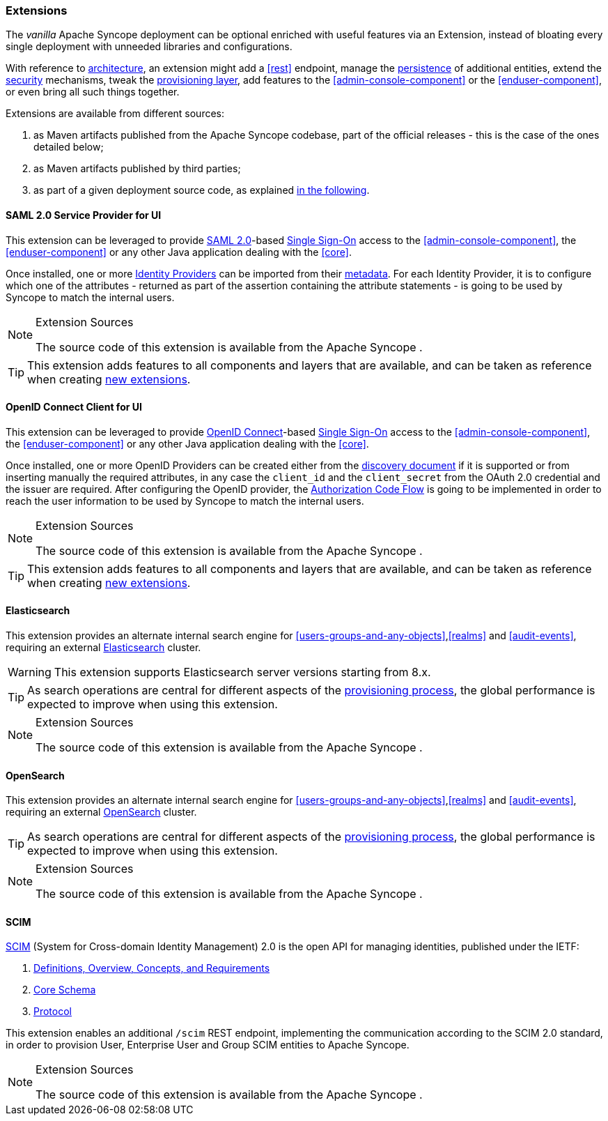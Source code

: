 //
// Licensed to the Apache Software Foundation (ASF) under one
// or more contributor license agreements.  See the NOTICE file
// distributed with this work for additional information
// regarding copyright ownership.  The ASF licenses this file
// to you under the Apache License, Version 2.0 (the
// "License"); you may not use this file except in compliance
// with the License.  You may obtain a copy of the License at
//
//   http://www.apache.org/licenses/LICENSE-2.0
//
// Unless required by applicable law or agreed to in writing,
// software distributed under the License is distributed on an
// "AS IS" BASIS, WITHOUT WARRANTIES OR CONDITIONS OF ANY
// KIND, either express or implied.  See the License for the
// specific language governing permissions and limitations
// under the License.
//
=== Extensions

The _vanilla_ Apache Syncope deployment can be optional enriched with useful features via an Extension, instead of bloating
every single deployment with unneeded libraries and configurations.

With reference to <<architecture,architecture>>, an extension might add a <<rest>> endpoint, manage the
<<persistence,persistence>> of additional entities, extend the <<security,security>> mechanisms, tweak the
<<provisioning-layer,provisioning layer>>, add features to the <<admin-console-component>> or
the <<enduser-component>>, or even bring all such things together.

Extensions are available from different sources:

. as Maven artifacts published from the Apache Syncope codebase, part of the official releases - this is the case of the
ones detailed below;
. as Maven artifacts published by third parties;
. as part of a given deployment source code, as explained <<customization-extensions, in the following>>.

[[saml2sp4ui]]
==== SAML 2.0 Service Provider for UI

This extension can be leveraged to provide
https://en.wikipedia.org/wiki/Security_Assertion_Markup_Language[SAML 2.0^]-based
https://en.wikipedia.org/wiki/Single_sign-on[Single Sign-On^] access to the <<admin-console-component>>,
the <<enduser-component>> or any other Java application dealing with the <<core>>.

Once installed, one or more https://en.wikipedia.org/wiki/Identity_provider[Identity Providers^] can be imported from
their https://en.wikipedia.org/wiki/SAML_2.0#SAML_2.0_Metadata[metadata^].
For each Identity Provider, it is to configure which one of the attributes - returned as part of the assertion
containing the attribute statements - is going to be used by Syncope to match the internal users.

[NOTE]
.Extension Sources
====
The source code of this extension is available from the Apache Syncope
ifeval::["{snapshotOrRelease}" == "release"]
https://github.com/apache/syncope/tree/syncope-{docVersion}/ext/saml2sp4ui[source tree^]
endif::[]
ifeval::["{snapshotOrRelease}" == "snapshot"]
https://github.com/apache/syncope/tree/master/ext/saml2sp4ui[source tree^]
endif::[]
.
====

[TIP]
====
This extension adds features to all components and layers that are available, and can be taken as reference when creating
<<customization-extensions,new extensions>>.
====

[[oidcc4ui]]
==== OpenID Connect Client for UI

This extension can be leveraged to provide http://openid.net/connect/[OpenID Connect^]-based
https://en.wikipedia.org/wiki/Single_sign-on[Single Sign-On^] access to the <<admin-console-component>>,
the <<enduser-component>> or any other Java application dealing with the <<core>>.

Once installed, one or more OpenID Providers can be created either from 
the http://openid.net/specs/openid-connect-discovery-1_0.html[discovery document^] if it is supported or from inserting 
manually the required attributes, in any case the `client_id` and the `client_secret` from the OAuth 2.0 credential and the issuer
are required.
After configuring the OpenID provider, the http://openid.net/specs/openid-connect-core-1_0.html#CodeFlowAuth[Authorization Code Flow^]
is going to be implemented in order to reach the user information to be used by Syncope to match the internal users.


[NOTE]
.Extension Sources
====
The source code of this extension is available from the Apache Syncope
ifeval::["{snapshotOrRelease}" == "release"]
https://github.com/apache/syncope/tree/syncope-{docVersion}/ext/oidcc4ui[source tree^]
endif::[]
ifeval::["{snapshotOrRelease}" == "snapshot"]
https://github.com/apache/syncope/tree/master/ext/oidcc4ui[source tree^]
endif::[]
.
====

[TIP]
====
This extension adds features to all components and layers that are available, and can be taken as reference when creating
<<customization-extensions,new extensions>>.
====

==== Elasticsearch

This extension provides an alternate internal search engine for <<users-groups-and-any-objects>>,<<realms>> and
<<audit-events>>, requiring an external https://www.elastic.co/[Elasticsearch^] cluster.

[WARNING]
This extension supports Elasticsearch server versions starting from 8.x.

[TIP]
As search operations are central for different aspects of the <<provisioning,provisioning process>>, the global
performance is expected to improve when using this extension.

[NOTE]
.Extension Sources
====
The source code of this extension is available from the Apache Syncope
ifeval::["{snapshotOrRelease}" == "release"]
https://github.com/apache/syncope/tree/syncope-{docVersion}/ext/elasticsearch[source tree^]
endif::[]
ifeval::["{snapshotOrRelease}" == "snapshot"]
https://github.com/apache/syncope/tree/master/ext/elasticsearch[source tree^]
endif::[]
.
====

==== OpenSearch

This extension provides an alternate internal search engine for <<users-groups-and-any-objects>>,<<realms>> and
<<audit-events>>, requiring an external https://opensearch.org/[OpenSearch^] cluster.

[TIP]
As search operations are central for different aspects of the <<provisioning,provisioning process>>, the global
performance is expected to improve when using this extension.

[NOTE]
.Extension Sources
====
The source code of this extension is available from the Apache Syncope
ifeval::["{snapshotOrRelease}" == "release"]
https://github.com/apache/syncope/tree/syncope-{docVersion}/ext/opensearch[source tree^]
endif::[]
ifeval::["{snapshotOrRelease}" == "snapshot"]
https://github.com/apache/syncope/tree/master/ext/opensearch[source tree^]
endif::[]
.
====

==== SCIM

http://www.simplecloud.info/[SCIM^] (System for Cross-domain Identity Management) 2.0 is the open API for managing
identities, published under the IETF:

. https://tools.ietf.org/html/rfc7642[Definitions, Overview, Concepts, and Requirements^]
. https://tools.ietf.org/html/rfc7643[Core Schema^]
. https://tools.ietf.org/html/rfc7644[Protocol^]

This extension enables an additional `/scim` REST endpoint, implementing the communication according to the SCIM 2.0
standard, in order to provision User, Enterprise User and Group SCIM entities to Apache Syncope.

[NOTE]
.Extension Sources
====
The source code of this extension is available from the Apache Syncope
ifeval::["{snapshotOrRelease}" == "release"]
https://github.com/apache/syncope/tree/syncope-{docVersion}/ext/scimv2[source tree^]
endif::[]
ifeval::["{snapshotOrRelease}" == "snapshot"]
https://github.com/apache/syncope/tree/master/ext/scimv2[source tree^]
endif::[]
.
====
